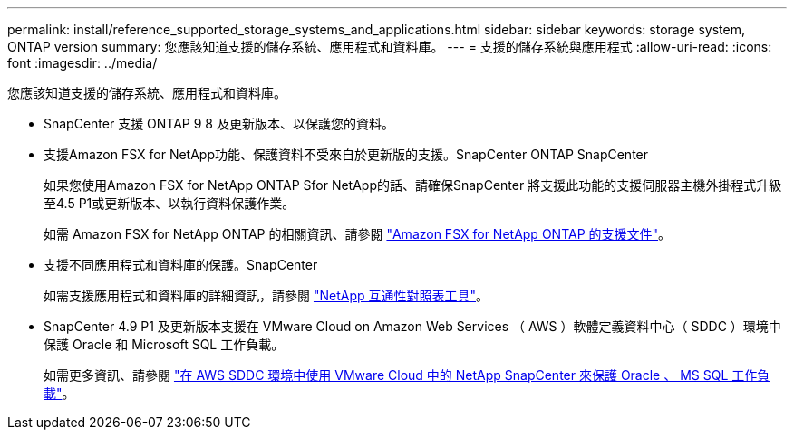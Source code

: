 ---
permalink: install/reference_supported_storage_systems_and_applications.html 
sidebar: sidebar 
keywords: storage system, ONTAP version 
summary: 您應該知道支援的儲存系統、應用程式和資料庫。 
---
= 支援的儲存系統與應用程式
:allow-uri-read: 
:icons: font
:imagesdir: ../media/


[role="lead"]
您應該知道支援的儲存系統、應用程式和資料庫。

* SnapCenter 支援 ONTAP 9 8 及更新版本、以保護您的資料。
* 支援Amazon FSX for NetApp功能、保護資料不受來自於更新版的支援。SnapCenter ONTAP SnapCenter
+
如果您使用Amazon FSX for NetApp ONTAP Sfor NetApp的話、請確保SnapCenter 將支援此功能的支援伺服器主機外掛程式升級至4.5 P1或更新版本、以執行資料保護作業。

+
如需 Amazon FSX for NetApp ONTAP 的相關資訊、請參閱 https://docs.aws.amazon.com/fsx/latest/ONTAPGuide/what-is-fsx-ontap.html["Amazon FSX for NetApp ONTAP 的支援文件"^]。

* 支援不同應用程式和資料庫的保護。SnapCenter
+
如需支援應用程式和資料庫的詳細資訊，請參閱 https://imt.netapp.com/matrix/imt.jsp?components=116859;&solution=1257&isHWU&src=IMT["NetApp 互通性對照表工具"^]。

* SnapCenter 4.9 P1 及更新版本支援在 VMware Cloud on Amazon Web Services （ AWS ）軟體定義資料中心（ SDDC ）環境中保護 Oracle 和 Microsoft SQL 工作負載。
+
如需更多資訊、請參閱 https://community.netapp.com/t5/Tech-ONTAP-Blogs/Protect-Oracle-MS-SQL-workloads-using-NetApp-SnapCenter-in-VMware-Cloud-on-AWS/ba-p/449168["在 AWS SDDC 環境中使用 VMware Cloud 中的 NetApp SnapCenter 來保護 Oracle 、 MS SQL 工作負載"]。


